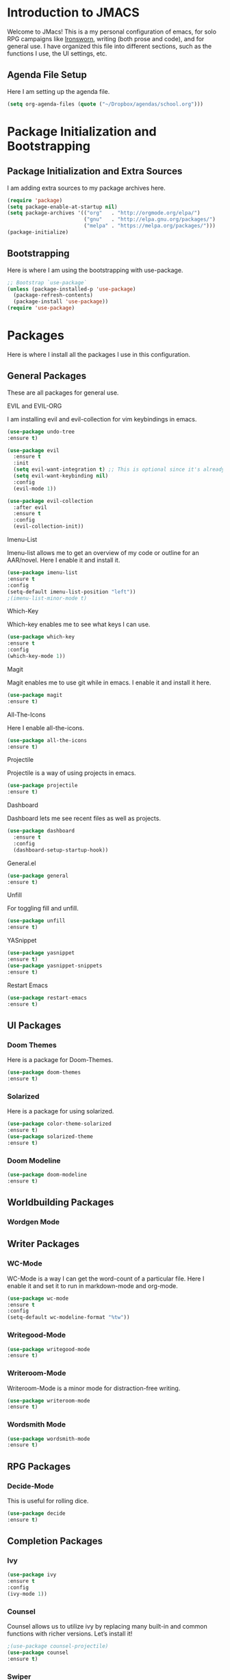 * *Introduction to JMACS*
Welcome to JMacs! This is a my personal configuration of emacs, for
solo RPG campaigns like [[https://www.ironswornrpg.com/][Ironsworn]], writing (both prose and code), and
for general use. I have organized this file into different sections,
such as the functions I use, the UI settings, etc.
** Agenda File Setup
   Here I am setting up the agenda file.
#+BEGIN_SRC emacs-lisp
(setq org-agenda-files (quote ("~/Dropbox/agendas/school.org")))
#+END_SRC
* Package Initialization and Bootstrapping
** Package Initialization and Extra Sources
I am adding extra sources to my package archives here.

#+BEGIN_SRC emacs-lisp
(require 'package)
(setq package-enable-at-startup nil)
(setq package-archives '(("org"   . "http://orgmode.org/elpa/")
                         ("gnu"   . "http://elpa.gnu.org/packages/")
                         ("melpa" . "https://melpa.org/packages/")))
(package-initialize)
#+END_SRC
** Bootstrapping
Here is where I am using the bootstrapping with use-package.

#+BEGIN_SRC emacs-lisp
;; Bootstrap `use-package`
(unless (package-installed-p 'use-package)
  (package-refresh-contents)
  (package-install 'use-package))
(require 'use-package)
#+END_SRC
* Packages
Here is where I install all the packages I use in this configuration.

** General Packages
These are all packages for general use.
**** EVIL and EVIL-ORG
I am installing evil and evil-collection for vim keybindings in emacs.
#+BEGIN_SRC emacs-lisp
(use-package undo-tree
:ensure t)

(use-package evil
  :ensure t
  :init
  (setq evil-want-integration t) ;; This is optional since it's already set to t by default.
  (setq evil-want-keybinding nil)
  :config
  (evil-mode 1))

(use-package evil-collection
  :after evil
  :ensure t
  :config
  (evil-collection-init))
#+END_SRC

**** Imenu-List
Imenu-list allows me to get an overview of my code or outline for an
AAR/novel. Here I enable it and install it.

#+BEGIN_SRC emacs-lisp
(use-package imenu-list
:ensure t
:config
(setq-default imenu-list-position "left"))
;(imenu-list-minor-mode t)
#+END_SRC

**** Which-Key
Which-key enables me to see what keys I can use.
#+BEGIN_SRC emacs-lisp
(use-package which-key
:ensure t
:config
(which-key-mode 1))
#+END_SRC

**** Magit
Magit enables me to use git while in emacs. I enable it and install it here.
#+BEGIN_SRC emacs-lisp
(use-package magit
:ensure t)
#+END_SRC

**** All-The-Icons
Here I enable all-the-icons.
#+BEGIN_SRC emacs-lisp
(use-package all-the-icons
:ensure t)
#+END_SRC

**** Projectile
Projectile is a way of using projects in emacs.
#+BEGIN_SRC emacs-lisp
(use-package projectile
:ensure t)
#+END_SRC

**** Dashboard
Dashboard lets me see recent files as well as projects.
#+BEGIN_SRC emacs-lisp
(use-package dashboard
  :ensure t
  :config
  (dashboard-setup-startup-hook))
#+END_SRC
**** General.el

#+BEGIN_SRC emacs-lisp
(use-package general
:ensure t)
#+END_SRC

**** Unfill
For toggling fill and unfill.

#+BEGIN_SRC emacs-lisp
(use-package unfill
:ensure t)
#+END_SRC
**** YASnippet
#+BEGIN_SRC emacs-lisp
(use-package yasnippet
:ensure t)
(use-package yasnippet-snippets
:ensure t)
#+END_SRC

**** Restart Emacs
     #+BEGIN_SRC emacs-lisp
     (use-package restart-emacs
     :ensure t)
     #+END_SRC
** UI Packages
*** Doom Themes
Here is a package for Doom-Themes.
#+BEGIN_SRC emacs-lisp
(use-package doom-themes
:ensure t)
#+END_SRC
*** Solarized
Here is a package for using solarized.
#+BEGIN_SRC emacs-lisp
(use-package color-theme-solarized
:ensure t)
(use-package solarized-theme
:ensure t)
#+END_SRC

*** Doom Modeline
   #+BEGIN_SRC emacs-lisp 
   (use-package doom-modeline
   :ensure t)
   #+END_SRC
** Worldbuilding Packages
*** Wordgen Mode
** Writer Packages
*** WC-Mode 
WC-Mode is a way I can get the word-count of a particular file. Here I
enable it and set it to run in markdown-mode and org-mode.
#+BEGIN_SRC emacs-lisp
(use-package wc-mode
:ensure t
:config
(setq-default wc-modeline-format "%tw"))
#+END_SRC

*** Writegood-Mode
#+BEGIN_SRC emacs-lisp
(use-package writegood-mode
:ensure t)
#+END_SRC
*** Writeroom-Mode
Writeroom-Mode is a minor mode for distraction-free writing.
#+BEGIN_SRC emacs-lisp
(use-package writeroom-mode
:ensure t)
#+END_SRC
*** Wordsmith Mode
    #+BEGIN_SRC emacs-lisp
    (use-package wordsmith-mode
    :ensure t)
    #+END_SRC
** RPG Packages
*** Decide-Mode
This is useful for rolling dice.
#+BEGIN_SRC emacs-lisp
(use-package decide
:ensure t)
#+END_SRC
** Completion Packages
*** Ivy
#+BEGIN_SRC emacs-lisp
(use-package ivy
:ensure t
:config
(ivy-mode 1))
#+END_SRC

*** Counsel
Counsel allows us to utilize ivy by replacing many built-in and common
functions with richer versions. Let’s install it!

#+BEGIN_SRC emacs-lisp
;(use-package counsel-projectile)
(use-package counsel
:ensure t)
#+END_SRC

*** Swiper
#+BEGIN_SRC emacs-lisp
(use-package swiper
  :commands (swiper swiper-all))
#+END_SRC
*** Auto-Complete
#+BEGIN_SRC emacs-lisp
(use-package auto-complete
:ensure t)
#+END_SRC
** Programming Packages
*** Python Programming
  #+BEGIN_SRC emacs-lisp
  (use-package elpy
  :ensure t)
  #+END_SRC
*** BBCode Formatting
    #+BEGIN_SRC emacs-lisp
    (use-package bbcode-mode
    :ensure t)
    #+END_SRC
** Org Packages
*** Org Bullets
This allows for better org-mode bullets.
#+BEGIN_SRC emacs-lisp
(use-package org-bullets
:after org
:ensure t)
#+END_SRC
*** Org-TOC
Allows for a TOC to be generated in an org file.
#+BEGIN_SRC emacs-lisp
(use-package toc-org
  :after org
  :init (add-hook 'org-mode-hook #'toc-org-enable))
#+END_SRC
*** Org-Super-Agenda
  #+BEGIN_SRC emacs-lisp 
  (use-package org-super-agenda
  :ensure t)
  #+END_SRC
  
* Specific Functions
** Find Config File
This file lets me edit my configuration file.

#+BEGIN_SRC emacs-lisp
(defun edit-emacs-config ()
  (interactive)
  (find-file "~/.emacs.d/jmacs.org"))
#+END_SRC

** Use Y/N or y/n for yes/no
Here is a way I can use "y" or "n" to answer yes or no.
#+BEGIN_SRC emacs-lisp
(defalias 'yes-or-no-p 'y-or-n-p)
#+END_SRC
** Word-Count
#+BEGIN_SRC emacs-lisp
(defun wordCount (&optional begin end)
  "count words between BEGIN and END (region); if no region defined, count words in buffer"
  (interactive "r")
  (let ((b (if mark-active begin (point-min)))
      (e (if mark-active end (point-max))))
    (message "%s words" (how-many "\\w+" b e))))
#+END_SRC
** Right-Align Modebar
#+BEGIN_SRC emacs-lisp
(defun simple-mode-line-render (left right)
  "Return a string of `window-width' length containing LEFT, and RIGHT
 aligned respectively."
  (let* ((available-width (- (window-width) (length left) 2)))
    (format (format " %%s %%%ds " available-width) left right)))
#+END_SRC
* Hooks and General (Non-UI) Config
** File Types and Modes
*** File Types
**** Org Mode File Types
I want to load novel (.nvl), novel characters (.chrs), character sheet
(.chr), campaign (.cmp), AAR (.aar), and novel outline (.otl) files as
org-mode files.

#+BEGIN_SRC emacs-lisp
(add-to-list 'auto-mode-alist '("\\.org\\'" . org-mode))
  (add-to-list 'auto-mode-alist '("\\.nvl\\'" . org-mode))
  (add-to-list 'auto-mode-alist '("\\.chrs\\'" . org-mode))
  (add-to-list 'auto-mode-alist '("\\.cmp\\'" . org-mode))
  (add-to-list 'auto-mode-alist '("\\.chr\\'" . org-mode))
  (add-to-list 'auto-mode-alist '("\\.aar\\'" . org-mode))
  (add-to-list 'auto-mode-alist '("\\.otl\\'" . org-mode))
#+END_SRC

**** Visual Line Mode 
     #+BEGIN_SRC emacs-lisp
     (add-hook 'org-mode-hook 'visual-line-mode)
     #+END_SRC
*** Modes
**** Org-Bullet and Super Agenda Mode
#+BEGIN_SRC emacs-lisp
(setq-default org-bullets-mode 1)
(add-hook 'org-mode-hook 'org-bullets-mode)
(add-hook 'org-mode-hook 'org-super-agenda-mode)
(add-hook 'org-mode-hook 'flyspell-mode)
#+END_SRC
**** WC-Mode, Writer-Room Mode, and Decide Mode
I want to use wc-mode and decide-mode for when I am in org mode.

#+BEGIN_SRC emacs-lisp
(add-hook 'org-mode-hook 'wc-mode)
(add-hook 'org-mode-hook 'decide-mode)
#+END_SRC
**** Global Auto-Complete and Snippet Mode
Here I always want to use auto-complete mode, as well as in the current buffer.
#+BEGIN_SRC emacs-lisp
(global-auto-complete-mode 1)
(setq-default auto-complete-mode 1)
(setq-default yas-minor-mode 1)
#+END_SRC

**** Doom Modeline Mode
I always want to use doom modeline.
#+BEGIN_SRC emacs-lisp
 (setq-default doom-modeline-mode 1)
#+END_SRC

**** Rich Minority Mode
#+BEGIN_SRC emacs-lisp 
;(rich-minority-mode 1)
;(ivy-rich-mode 1)
#+END_SRC

** ELPY for python and BBC-Mode for BBCode 
   #+BEGIN_SRC emacs-lisp
   (add-hook 'python-mode 'elpy-mode)
   (add-to-list 'auto-mode-alist '("\\.bbc\\'" . bbcode-mode)) 
 #+END_SRC
** Org-Super-Agenda Config
#+BEGIN_SRC emacs-lisp

#+END_SRC
* Keybindings
Here is a list of all keybindings in JMacs.
** General Keybindings

Here is a list of general purpose keybindings using General.el.
#+BEGIN_SRC emacs-lisp
(general-define-key
   :states '(normal visual insert emacs)
   :prefix "SPC"
   :non-normal-prefix "C-SPC"

   ;; Specific Keybinding Replacements
    "SPC" (general-simulate-key "M-x")
    "c"   (general-simulate-key "C-c")
    "h"   (general-simulate-key "C-h")
    "u"   (general-simulate-key "C-u")
    "x"   (general-simulate-key "C-x")
    
   ;; quit commands  
   "q" '(:ignore t :which-key "quit emacs")
   "qq"  'kill-emacs
   "qz"  'delete-frame
   "qr"  'restart-emacs
   ;; Buffer commands 
    "b"   '(:ignore t :which-key "buffers")
    "bb"  'mode-line-other-buffer
    "bd"  'kill-this-buffer
    "bn"  'next-buffer
    "bp"  'previous-buffer
    "bq"  'kill-buffer-and-window
    "bR"  'rename-file-and-buffer
    "br"  'revert-buffer
    "bw"  'wordCount
;; Window commands
   "w"  '(:ignore t :which-key "Windows")
   "w-" 'split-window-right
   "w|" 'split-window-below
   "wn" 'other-window
   "wd"  'delete-window
   "wD"  'delete-other-windows
   "wm" 'maximize-window

;; Files
   "f" '(:ignore t :which-key "Files")
   "fe" '(:ignore t :which-key "Edit file")
   "feD" 'edit-emacs-config
   "ff"  'counsel-find-file
   "fs"  'save-buffer
   "f" '(:ignore t :which-key "Files")
   "fe" '(:ignore t :which-key "Edit file")
   "feD" 'edit-emacs-config
   "fE" '(:ignore t :which-key "Eval file")
   "fEr" 'eval-region
   "fEb" 'eval-buffer
   "fEd" 'eval-defun
   "ff"  'counsel-find-file
   "fs"  'save-buffer

   ;; Packages
   "p" '(:ignore t :which-key "Packages")
   "pl" 'package-list-packages
   "pr" 'package-refresh-contents
   "pi" 'package-install
   "pI" 'package-initialize
   "pd" 'package-delete

   ;; Org-Mode
   "o" '(:ignore t :which-key "Org Menu")
   "os" 'org-schedule
   "oS" 'org-save-all-org-buffers
   "oa" 'org-agenda
   "on" 'org-shiftright
   "op" 'org-shiftleft
   "od" 'org-deadline
   "oc" 'org-cycle-agenda-files
   ;; Magit
   "g" '(:ignore t :which-key "Magit")
   "gs" 'magit-status
   "gS" 'magit-stage-file
   "gc" 'magit-commit
   "gp" 'magit-push
   "gP" 'magit-push-to-remote
   "gd" 'magit-diff 

;; IMenu-List toggle
   "m" '(:ignore t :which-key "Imenu-list") 
   "mt" 'imenu-list-smart-toggle
   "me" 'imenu-list-goto-entry
;; Writer Commands
   "r"  '(:ignore t :which-key "Writeroom Mode")
   "rt" 'writeroom-mode
   "rm" 'writeroom-toggle-mode-line
   "rw" 'wordsmith-mode
;; Toggles
   "t" '(:ignore t :which-key "Toggle")
   "tw" 'toggle-word-wrap
   "tf" 'unfill-toggle
   "tn" 'display-line-numbers-mode

;; General Mode Toggles
   "M" '(:ignore t :which-key "Mode Toggles")
   "Ma" 'auto-complete-mode
   "Mi" 'org-indent-mode
   "Mw" 'wc-mode
   "Md" 'decide-mode
   "My" 'yas-minor-mode 
   "MW" 'writegood-mode
   "Mf" 'flyspell-mode

;; YaSnippet Shortcuts
"y" '(:ignore t :which-key "Yasnippet")
"yn" 'yas-new-snippet
"yi" 'yas-insert-snippet
"yy" 'yas-minor-mode

;; Spell-check
"s" '(:ignore t :which-key "Spell Check")
"sn" 'flyspell-goto-next-error
"sb" 'flyspell-buffer
"sc" 'flyspell-correct-word-before-point  
"st" 'ispell-minor-mode


)

#+END_SRC

** TAB for Evil-Org 
This keybinding lets you use the Tab key to toggle folding headers,
like in regular org mode.

#+BEGIN_SRC emacs-lisp
  (general-define-key
  :states 'normal
  "TAB" 'evil-toggle-fold)
#+END_SRC 

** UI Keybindings
#+BEGIN_SRC emacs-lisp
(global-set-key (kbd "C-+") 'text-scale-increase)
(global-set-key (kbd "C--") 'text-scale-decrease)
#+END_SRC
* UI
** Minimalistic UI
Here is where I make my UI as minimalistic as possible. I am disabling
my toolbars, tooltip-mode, menu-bar, and scroll-bar modes here.

#+BEGIN_SRC emacs-lisp
(scroll-bar-mode -1)
(tool-bar-mode   -1)
(tooltip-mode    -1)
(menu-bar-mode   -1)
#+END_SRC

** Org UI
Here is where I disable the leading headers in org-bullets-mode.
#+BEGIN_SRC emacs-lisp 
(setq-default org-hide-leading-stars t)
;(setq-default org-ellipsis "⤵")
(setq org-src-fontify-natively t)  
(setq org-hide-emphasis-markers t)


(font-lock-add-keywords 'org-mode
                        '(("^ +\\([-*]\\) "
                           (0 (prog1 () (compose-region (match-beginning 1) (match-end 1) "•"))))))
(setq-default org-bullets-bullet-list 
'("⚫" "○")) 
#+END_SRC
** Fonts and Themes
*** Fonts
I often switch between DejaVu Sans Pro, Fira Code, Monaco, and Source
Code Pro for my fonts. Here I have created a list of fonts and I can
switch between it by commenting out the other fonts. 

#+TODO: figure out font switching, and if using regular modeline enable the solarized section below.


#+BEGIN_SRC emacs-lisp
(set-face-attribute 'default t :font "Source Code Pro-12")
; (setq solarized-use-variable-pitch nil)

 ;   (setq solarized-scale-org-headlines nil)

  ;  (setq solarized-height-minus-1 1)
   ; (setq solarized-height-plus-1 1)
    ;(setq solarized-height-plus-2 1)
    ;(setq solarized-height-plus-3 1)
    ;(setq solarized-height-plus-4 1) 

#+END_SRC

*** Theme
I am doing something extremely similar to the function above, but with
themes. By default I want to use doom-gruvbox with the font colors of
doom-material.

#+BEGIN_SRC emacs-lisp
;(load-theme 'solarized t)
(load-theme 'doom-solarized-dark t)
;(load-theme 'doom-solarized-light t)
;(load-theme 'doom-one t)
;(load-theme 'doom-gruvbox t)
;(load-theme 'doom-material t)
;(load-theme 'doom-nord t)
;(setq solarized-termcolors 256)
;(load-theme 'solarized-dark t)
#+END_SRC 

* Headerlines and Modelines
Here is my modeline configuration. I need to add to it to figure out
what the best configuration is, but I think two different
configurations would be best - one for writing and one for
programming.
** Headerline
#+BEGIN_SRC emacs-lisp
(setq-default header-line-format
'(:eval (propertize (format-time-string " %d %b  %I:%M %p ")
                                   'face 'font-lock-builtin-face))
)
#+END_SRC
** Prose Stock Config
#+BEGIN_SRC emacs-lisp
;(setq rm-blacklist
 ;     (format "^ \\(%s\\)$"
  ;            (mapconcat #'identity
   ;                      '("Fly.*" "Projectile.*" "PgLn" "Undo-Tree" "yas" "WK" "Ivy" "Decide" "$")
    ;                     "\\|")))
;(defun prose-setup ()
;(setq mode-line-format
;'((:eval (simple-mode-line-render
                ;; left
;               (format-mode-line "%b [%*]"))))
                ;; right
 ;             (format-mode-line "%m  %M" )))
 ; (add-hook 'org-mode-hook 'prose-setup)
#+END_SRC
** Prose Doom Config
   #+BEGIN_SRC emacs-lisp
 ;  (use-package all-the-icons
  ; :ensure t)
   (defvar doom-modeline-icon (display-graphic-p) )
   (setq doom-modeline-enable-word-count t)
   (setq doom-modeline-continuous-word-count-modes '(markdown-mode gfm-mode org-mode))
   (setq doom-modeline-icon t) 
   (doom-modeline-def-modeline 'prose-modeline
   '(bar word-count buffer-info-simple)
   '(major-mode battery))

   (defun set-prose-modeline ()
     (doom-modeline-set-modeline 'prose-modeline))
   (add-hook 'org-mode-hook 'set-prose-modeline)
   #+END_SRC

** Prose Smart-Mode-Line Config

  #+BEGIN_SRC emacs-lisp
   ;(setq-default sml/no-confirm-load-theme t)
   ;(sml/setup)
   ;(sml/apply-theme 'respectful)
  #+END_SRC
